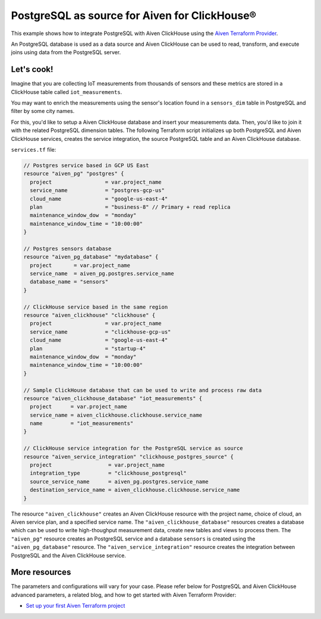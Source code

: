 PostgreSQL as source for Aiven for ClickHouse®
==============================================

This example shows how to integrate PostgreSQL with Aiven ClickHouse using the `Aiven Terraform Provider <https://registry.terraform.io/providers/aiven/aiven/latest/docs>`_.

An PostgreSQL database is used as a data source and Aiven ClickHouse can be used to read, transform, and execute joins using data from the PostgreSQL server.

Let's cook!
-----------

Imagine that you are collecting IoT measurements from thousands of sensors and these metrics are stored in a ClickHouse table called ``iot_measurements``.

You may want to enrich the measurements using the sensor's location found in a ``sensors_dim`` table in PostgreSQL and filter by some city names.

For this, you'd like to setup a Aiven ClickHouse database and insert your measurements data. Then, you'd like to
join it with the related PostgreSQL dimension tables. The following Terraform script initializes up both PostgreSQL
and Aiven ClickHouse services, creates the service integration, the source PostgreSQL table and an Aiven ClickHouse
database.

.. dropdown:: Expand to check out the relevant common files needed for this recipe.

    Navigate to a new folder and add the following files.

    1. Add the following to a new ``provider.tf`` file:

    .. code-block:: terraform

       terraform {
	 required_providers {
	   aiven = {
	     source  = "aiven/aiven"
	     version = ">= 3.8"
	   }
	 }
       }

       provider "aiven" {
	 api_token = var.aiven_api_token
       }

    You can also set the environment variable ``AIVEN_TOKEN`` for the ``api_token`` property. With this, you don't need to pass the ``-var-file`` flag when executing Terraform commands.

    2. To avoid including sensitive information in source control, the variables are defined here in the ``variables.tf`` file. You can then use a ``*.tfvars`` file with the actual values so that Terraform receives the values during runtime, and exclude it.

    The ``variables.tf`` file defines the API token, the project name to use, and the prefix for the service name:

    .. code-block:: terraform

       variable "aiven_api_token" {
	 description = "Aiven console API token"
	 type        = string
       }

       variable "project_name" {
	 description = "Aiven console project name"
	 type        = string
       }

    3. The ``var-values.tfvars`` file holds the actual values and is passed to Terraform using the ``-var-file=`` flag.

    ``var-values.tfvars`` file:

    .. code-block:: terraform

       aiven_api_token     = "<YOUR-AIVEN-AUTHENTICATION-TOKEN-GOES-HERE>"
       project_name        = "<YOUR-AIVEN-CONSOLE-PROJECT-NAME-GOES-HERE>"

``services.tf`` file:

.. code-block:: terraform


  // Postgres service based in GCP US East
  resource "aiven_pg" "postgres" {
    project                 = var.project_name
    service_name            = "postgres-gcp-us"
    cloud_name              = "google-us-east-4"
    plan                    = "business-8" // Primary + read replica
    maintenance_window_dow  = "monday"
    maintenance_window_time = "10:00:00"
  }

  // Postgres sensors database
  resource "aiven_pg_database" "mydatabase" {
    project       = var.project_name
    service_name  = aiven_pg.postgres.service_name
    database_name = "sensors"
  }

  // ClickHouse service based in the same region
  resource "aiven_clickhouse" "clickhouse" {
    project                 = var.project_name
    service_name            = "clickhouse-gcp-us"
    cloud_name              = "google-us-east-4"
    plan                    = "startup-4"
    maintenance_window_dow  = "monday"
    maintenance_window_time = "10:00:00"
  }

  // Sample ClickHouse database that can be used to write and process raw data
  resource "aiven_clickhouse_database" "iot_measurements" {
    project      = var.project_name
    service_name = aiven_clickhouse.clickhouse.service_name
    name         = "iot_measurements"
  }

  // ClickHouse service integration for the PostgreSQL service as source
  resource "aiven_service_integration" "clickhouse_postgres_source" {
    project                  = var.project_name
    integration_type         = "clickhouse_postgresql"
    source_service_name      = aiven_pg.postgres.service_name
    destination_service_name = aiven_clickhouse.clickhouse.service_name
  }


.. dropdown:: Expand to check out how to execute the Terraform files.

    The ``init`` command performs several different initialization steps in order to prepare the current working directory for use with Terraform. In our case, this command automatically finds, downloads, and installs the necessary Aiven Terraform provider plugins.

    .. code-block:: shell

       terraform init

    The ``plan`` command creates an execution plan and shows you the resources that will be created (or modified) for you. This command does not actually create any resource; this is more like a preview.

    .. code-block:: shell

       terraform plan -var-file=var-values.tfvars

    If you're satisfied with the output of ``terraform plan``, go ahead and run the ``terraform apply`` command which actually does the task or creating (or modifying) your infrastructure resources.

    .. code-block:: shell

       terraform apply -var-file=var-values.tfvars

The resource ``"aiven_clickhouse"`` creates an Aiven ClickHouse resource with the project name, choice of cloud, an Aiven service plan, and a specified service name. The ``"aiven_clickhouse_database"`` resources creates a database which can be used to write high-thoughput measurement data, create new tables and views to process them.
The ``"aiven_pg"`` resource creates an PostgreSQL service and a database ``sensors`` is created using the ``"aiven_pg_database"`` resource.
The ``"aiven_service_integration"`` resource creates the integration between PostgreSQL and the Aiven ClickHouse service.

More resources
--------------

The parameters and configurations will vary for your case. Please refer below for PostgreSQL and Aiven ClickHouse advanced parameters, a related blog, and how to get started with Aiven Terraform Provider:

- `Set up your first Aiven Terraform project <https://docs.aiven.io/docs/tools/terraform/get-started.html>`_
